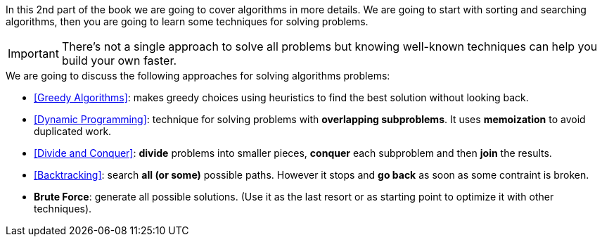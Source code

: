 In this 2nd part of the book we are going to cover algorithms in more details.
We are going to start with sorting and searching algorithms, then you are going to learn some techniques for solving problems.

IMPORTANT: There's not a single approach to solve all problems but knowing well-known techniques can help you build your own faster.

.We are going to discuss the following approaches for solving algorithms problems:
- <<Greedy Algorithms>>: makes greedy choices using heuristics to find the best solution without looking back.
- <<Dynamic Programming>>: technique for solving problems with *overlapping subproblems*. It uses *memoization* to avoid duplicated work.
- <<Divide and Conquer>>: *divide* problems into smaller pieces, *conquer* each subproblem and then *join* the results.
- <<Backtracking>>: search *all (or some)* possible paths. However it stops and *go back* as soon as some contraint is broken.
- *Brute Force*: generate all possible solutions. (Use it as the last resort or as starting point to optimize it with other techniques).
